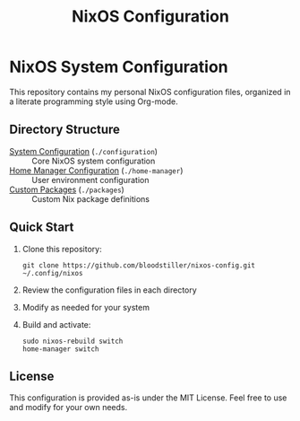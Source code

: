 #+title: NixOS Configuration

* NixOS System Configuration

This repository contains my personal NixOS configuration files, organized in a literate programming style using Org-mode.

** Directory Structure

- [[file:configuration/README.org][System Configuration]] (~./configuration~) :: Core NixOS system configuration
- [[file:home-manager/README.org][Home Manager Configuration]] (~./home-manager~) :: User environment configuration
- [[file:packages/README.org][Custom Packages]] (~./packages~) :: Custom Nix package definitions

** Quick Start

1. Clone this repository:
   #+begin_src shell
   git clone https://github.com/bloodstiller/nixos-config.git ~/.config/nixos
   #+end_src

2. Review the configuration files in each directory
3. Modify as needed for your system
4. Build and activate:
   #+begin_src shell
   sudo nixos-rebuild switch
   home-manager switch
   #+end_src

** License

This configuration is provided as-is under the MIT License. Feel free to use and modify for your own needs.

